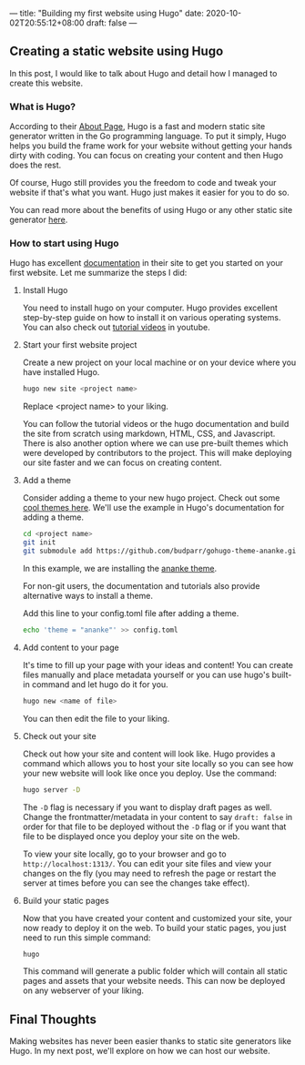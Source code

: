 ---
title: "Building my first website using Hugo"
date: 2020-10-02T20:55:12+08:00
draft: false
---

** Creating a static website using Hugo
In this post, I would like to talk about Hugo and detail how I managed to create this website.

*** What is Hugo?
According to their [[https://gohugo.io/about/what-is-hugo/][About Page]], Hugo is a fast and modern static site generator written in
the Go programming language. To put it simply, Hugo helps you build the frame work for your
website without getting your hands dirty with coding. You can focus on creating your content
and then Hugo does the rest.

Of course, Hugo still provides you the freedom to code and tweak your website if that's what you
want. Hugo just makes it easier for you to do so.

You can read more about the benefits of using Hugo or any other static site generator [[https://gohugo.io/about/benefits/][here]].

*** How to start using Hugo
Hugo has excellent [[https://gohugo.io/getting-started/quick-start/][documentation]] in their site to get you started on your first website. Let me
summarize the steps I did:

**** Install Hugo
You need to install hugo on your computer. Hugo provides excellent step-by-step guide on how to
install it on various operating systems. You can also check out [[https://www.youtube.com/watch?v=qtIqKaDlqXo&list=PLLAZ4kZ9dFpOnyRlyS-liKL5ReHDcj4G3][tutorial videos]] in youtube.

**** Start your first website project
Create a new project on your local machine or on your device where you have installed Hugo.

#+BEGIN_SRC sh
hugo new site <project name>
#+END_SRC

Replace <project name> to your liking.

You can follow the tutorial videos or the hugo documentation and build the site from scratch using
markdown, HTML, CSS, and Javascript. There is also another option where we can use pre-built themes
which were developed by contributors to the project. This will make deploying our site faster
and we can focus on creating content.

**** Add a theme
Consider adding a theme to your new hugo project. Check out some [[https://themes.gohugo.io/][cool themes here]]. We'll use the example
in Hugo's documentation for adding a theme.

#+BEGIN_SRC sh
cd <project name>
git init
git submodule add https://github.com/budparr/gohugo-theme-ananke.git themes/ananke
#+END_SRC

In this example, we are installing the [[https://themes.gohugo.io/gohugo-theme-ananke/][ananke theme]].

For non-git users, the documentation and tutorials also provide alternative ways to install a theme.

Add this line to your config.toml file after adding a theme.

#+BEGIN_SRC sh
echo 'theme = "ananke"' >> config.toml
#+END_SRC

**** Add content to your page
It's time to fill up your page with your ideas and content! You can create files manually and place
metadata yourself or you can use hugo's built-in command and let hugo do it for you.

#+BEGIN_SRC sh
hugo new <name of file>
#+END_SRC

You can then edit the file to your liking.

**** Check out your site
Check out how your site and content will look like. Hugo provides a command which allows you to
host your site locally so you can see how your new website will look like once you deploy. Use the
command:

#+BEGIN_SRC sh
hugo server -D
#+END_SRC

The ~-D~ flag is necessary if you want to display draft pages as well. Change the frontmatter/metadata
in your content to say ~draft: false~ in order for that file to be deployed without the ~-D~ flag or
if you want that file to be displayed once you deploy your site on the web.

To view your site locally, go to your browser and go to ~http://localhost:1313/~. You can edit your site
files and view your changes on the fly (you may need to refresh the page or restart the server at times
before you can see the changes take effect).

**** Build your static pages
Now that you have created your content and customized your site, your now ready to deploy it on the web.
To build your static pages, you just need to run this simple command:

#+BEGIN_SRC sh
hugo
#+END_SRC

This command will generate a public folder which will contain all static pages and assets that your website
needs. This can now be deployed on any webserver of your liking.


** Final Thoughts
Making websites has never been easier thanks to static site generators like Hugo. In my next post, we'll explore
on how we can host our website.

